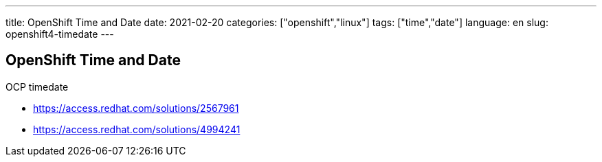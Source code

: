 ---
title: OpenShift Time and Date
date: 2021-02-20
categories: ["openshift","linux"]
tags: ["time","date"]
language: en
slug: openshift4-timedate
---

== OpenShift Time and Date

OCP timedate

- https://access.redhat.com/solutions/2567961
- https://access.redhat.com/solutions/4994241
